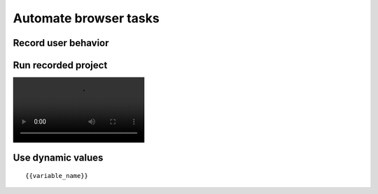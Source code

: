 Automate browser tasks
======================

.. image:: ../Images/Screenshot_81.png

.. image:: ../Images/Screenshot_82.png

Record user behavior
--------------------

.. image:: ../Images/Screenshot_83.png

.. image:: ../Images/Screenshot_84.png

.. image:: ../Images/Screenshot_85.png

.. image:: ../Images/Screenshot_86.png

.. image:: ../Images/Screenshot_87.png

Run recorded project
--------------------

.. image:: ../Images/Screenshot_88.gif

.. image:: ../Videos/Screencast_1.mp4

Use dynamic values
------------------

.. image:: ../Images/Screenshot_88.png

.. image:: ../Images/Screenshot_89.png

.. image:: ../Images/Screenshot_90.png

.. image:: ../Images/Screenshot_91.png

.. image:: ../Images/Screenshot_92.png

.. image:: ../Images/Screenshot_93.png

.. image:: ../Images/Screenshot_94.png

::

   {{variable_name}}

.. image:: ../Images/Screenshot_95.png

.. image:: ../Images/Screenshot_96.png

.. image:: ../Images/Screenshot_97.png

.. image:: ../Images/Screenshot_98.png

.. image:: ../Images/Screenshot_99.png